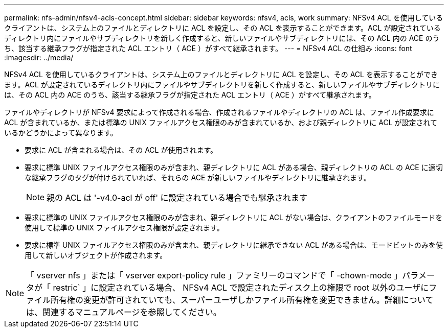---
permalink: nfs-admin/nfsv4-acls-concept.html 
sidebar: sidebar 
keywords: nfsv4, acls, work 
summary: NFSv4 ACL を使用しているクライアントは、システム上のファイルとディレクトリに ACL を設定し、その ACL を表示することができます。ACL が設定されているディレクトリ内にファイルやサブディレクトリを新しく作成すると、新しいファイルやサブディレクトリには、その ACL 内の ACE のうち、該当する継承フラグが指定された ACL エントリ（ ACE ）がすべて継承されます。 
---
= NFSv4 ACL の仕組み
:icons: font
:imagesdir: ../media/


[role="lead"]
NFSv4 ACL を使用しているクライアントは、システム上のファイルとディレクトリに ACL を設定し、その ACL を表示することができます。ACL が設定されているディレクトリ内にファイルやサブディレクトリを新しく作成すると、新しいファイルやサブディレクトリには、その ACL 内の ACE のうち、該当する継承フラグが指定された ACL エントリ（ ACE ）がすべて継承されます。

ファイルやディレクトリが NFSv4 要求によって作成される場合、作成されるファイルやディレクトリの ACL は、ファイル作成要求に ACL が含まれているか、または標準の UNIX ファイルアクセス権限のみが含まれているか、および親ディレクトリに ACL が設定されているかどうかによって異なります。

* 要求に ACL が含まれる場合は、その ACL が使用されます。
* 要求に標準 UNIX ファイルアクセス権限のみが含まれ、親ディレクトリに ACL がある場合、親ディレクトリの ACL の ACE に適切な継承フラグのタグが付けられていれば、それらの ACE が新しいファイルやディレクトリに継承されます。
+
[NOTE]
====
親の ACL は '-v4.0-acl が off' に設定されている場合でも継承されます

====
* 要求に標準の UNIX ファイルアクセス権限のみが含まれ、親ディレクトリに ACL がない場合は、クライアントのファイルモードを使用して標準の UNIX ファイルアクセス権限が設定されます。
* 要求に標準 UNIX ファイルアクセス権限のみが含まれ、親ディレクトリに継承できない ACL がある場合は、モードビットのみを使用して新しいオブジェクトが作成されます。


[NOTE]
====
「 vserver nfs 」または「 vserver export-policy rule 」ファミリーのコマンドで「 -chown-mode 」パラメータが「 restric` 」に設定されている場合、 NFSv4 ACL で設定されたディスク上の権限で root 以外のユーザにファイル所有権の変更が許可されていても、スーパーユーザしかファイル所有権を変更できません。詳細については、関連するマニュアルページを参照してください。

====